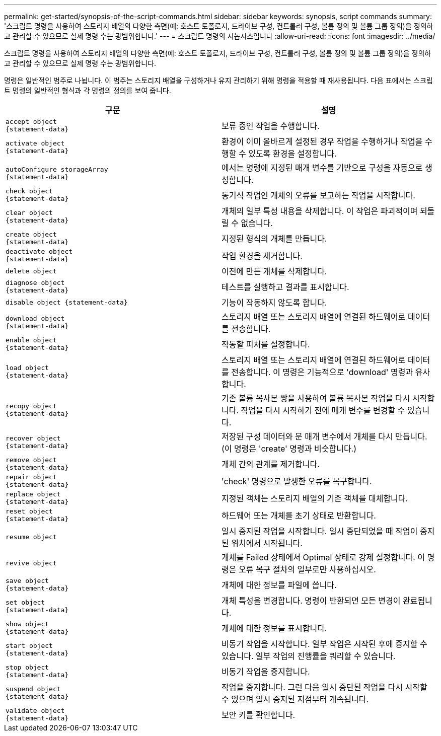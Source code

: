 ---
permalink: get-started/synopsis-of-the-script-commands.html 
sidebar: sidebar 
keywords: synopsis, script commands 
summary: '스크립트 명령을 사용하여 스토리지 배열의 다양한 측면(예: 호스트 토폴로지, 드라이브 구성, 컨트롤러 구성, 볼륨 정의 및 볼륨 그룹 정의)을 정의하고 관리할 수 있으므로 실제 명령 수는 광범위합니다.' 
---
= 스크립트 명령의 시놉시스입니다
:allow-uri-read: 
:icons: font
:imagesdir: ../media/


[role="lead"]
스크립트 명령을 사용하여 스토리지 배열의 다양한 측면(예: 호스트 토폴로지, 드라이브 구성, 컨트롤러 구성, 볼륨 정의 및 볼륨 그룹 정의)을 정의하고 관리할 수 있으므로 실제 명령 수는 광범위합니다.

명령은 일반적인 범주로 나뉩니다. 이 범주는 스토리지 배열을 구성하거나 유지 관리하기 위해 명령을 적용할 때 재사용됩니다. 다음 표에서는 스크립트 명령의 일반적인 형식과 각 명령의 정의를 보여 줍니다.

[cols="2*"]
|===
| 구문 | 설명 


 a| 
[listing]
----
accept object
{statement-data}
---- a| 
보류 중인 작업을 수행합니다.



 a| 
[listing]
----
activate object
{statement-data}
---- a| 
환경이 이미 올바르게 설정된 경우 작업을 수행하거나 작업을 수행할 수 있도록 환경을 설정합니다.



 a| 
[listing]
----
autoConfigure storageArray
{statement-data}
---- a| 
에서는 명령에 지정된 매개 변수를 기반으로 구성을 자동으로 생성합니다.



 a| 
[listing]
----
check object
{statement-data}
---- a| 
동기식 작업인 개체의 오류를 보고하는 작업을 시작합니다.



 a| 
[listing]
----
clear object
{statement-data}
---- a| 
개체의 일부 특성 내용을 삭제합니다. 이 작업은 파괴적이며 되돌릴 수 없습니다.



 a| 
[listing]
----
create object
{statement-data}
---- a| 
지정된 형식의 개체를 만듭니다.



 a| 
[listing]
----
deactivate object
{statement-data}
---- a| 
작업 환경을 제거합니다.



 a| 
[listing]
----
delete object
---- a| 
이전에 만든 개체를 삭제합니다.



 a| 
[listing]
----
diagnose object
{statement-data}
---- a| 
테스트를 실행하고 결과를 표시합니다.



 a| 
[listing]
----
disable object {statement-data}
---- a| 
기능이 작동하지 않도록 합니다.



 a| 
[listing]
----
download object
{statement-data}
---- a| 
스토리지 배열 또는 스토리지 배열에 연결된 하드웨어로 데이터를 전송합니다.



 a| 
[listing]
----
enable object
{statement-data}
---- a| 
작동할 피처를 설정합니다.



 a| 
[listing]
----
load object
{statement-data}
---- a| 
스토리지 배열 또는 스토리지 배열에 연결된 하드웨어로 데이터를 전송합니다. 이 명령은 기능적으로 'download' 명령과 유사합니다.



 a| 
[listing]
----
recopy object
{statement-data}
---- a| 
기존 볼륨 복사본 쌍을 사용하여 볼륨 복사본 작업을 다시 시작합니다. 작업을 다시 시작하기 전에 매개 변수를 변경할 수 있습니다.



 a| 
[listing]
----
recover object
{statement-data}
---- a| 
저장된 구성 데이터와 문 매개 변수에서 개체를 다시 만듭니다. (이 명령은 'create' 명령과 비슷합니다.)



 a| 
[listing]
----
remove object
{statement-data}
---- a| 
개체 간의 관계를 제거합니다.



 a| 
[listing]
----
repair object
{statement-data}
---- a| 
'check' 명령으로 발생한 오류를 복구합니다.



 a| 
[listing]
----
replace object
{statement-data}
---- a| 
지정된 객체는 스토리지 배열의 기존 객체를 대체합니다.



 a| 
[listing]
----
reset object
{statement-data}
---- a| 
하드웨어 또는 개체를 초기 상태로 반환합니다.



 a| 
[listing]
----
resume object
---- a| 
일시 중지된 작업을 시작합니다. 일시 중단되었을 때 작업이 중지된 위치에서 시작됩니다.



 a| 
[listing]
----
revive object
---- a| 
개체를 Failed 상태에서 Optimal 상태로 강제 설정합니다. 이 명령은 오류 복구 절차의 일부로만 사용하십시오.



 a| 
[listing]
----
save object
{statement-data}
---- a| 
개체에 대한 정보를 파일에 씁니다.



 a| 
[listing]
----
set object
{statement-data}
---- a| 
개체 특성을 변경합니다. 명령이 반환되면 모든 변경이 완료됩니다.



 a| 
[listing]
----
show object
{statement-data}
---- a| 
개체에 대한 정보를 표시합니다.



 a| 
[listing]
----
start object
{statement-data}
---- a| 
비동기 작업을 시작합니다. 일부 작업은 시작된 후에 중지할 수 있습니다. 일부 작업의 진행률을 쿼리할 수 있습니다.



 a| 
[listing]
----
stop object
{statement-data}
---- a| 
비동기 작업을 중지합니다.



 a| 
[listing]
----
suspend object
{statement-data}
---- a| 
작업을 중지합니다. 그런 다음 일시 중단된 작업을 다시 시작할 수 있으며 일시 중지된 지점부터 계속됩니다.



 a| 
[listing]
----
validate object
{statement-data}
---- a| 
보안 키를 확인합니다.

|===
